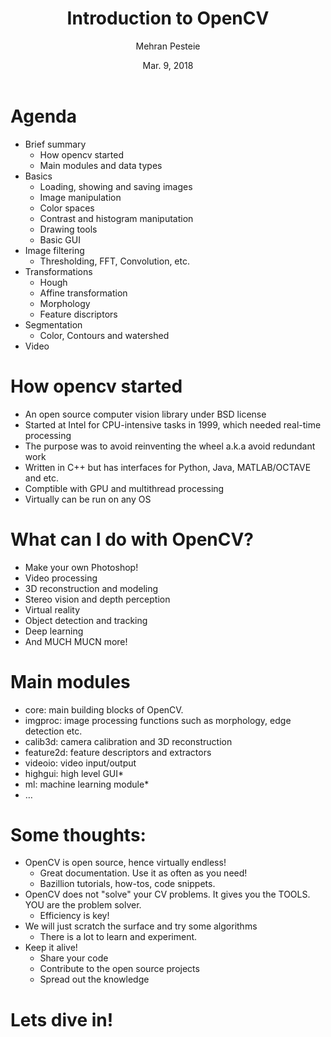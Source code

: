 #+TITLE: Introduction to OpenCV
#+AUTHOR: Mehran Pesteie
#+DATE: Mar. 9, 2018
#+OPTIONS: toc:nil timestamp:nil
#+REVEAL_EXTRA_CSS: ./mod.css
#+REVEAL_THEME: black
#+REVEAL_TRANS: linear
#+ATTR_HTML: :style text-align:left

* Agenda

- Brief summary
  + How opencv started
  + Main modules and data types
- Basics
  + Loading, showing and saving images
  + Image manipulation
  + Color spaces
  + Contrast and histogram maniputation
  + Drawing tools
  + Basic GUI
- Image filtering
  + Thresholding, FFT, Convolution, etc.
- Transformations 
  + Hough
  + Affine transformation
  + Morphology
  + Feature discriptors
- Segmentation
  + Color, Contours and watershed
- Video

* How opencv started

- An open source computer vision library under BSD license
- Started at Intel for CPU-intensive tasks in 1999, which needed real-time processing
- The purpose was to avoid reinventing the wheel a.k.a avoid redundant work
- Written in C++ but has interfaces for Python, Java, MATLAB/OCTAVE and etc.
- Comptible with GPU and multithread processing
- Virtually can be run on any OS

* What can I do with OpenCV?
#+ATTR_REVEAL: :frag (appear)
- Make your own Photoshop!
- Video processing
- 3D reconstruction and modeling
- Stereo vision and depth perception
- Virtual reality
- Object detection and tracking
- Deep learning
- And MUCH MUCN more!

* Main modules

- core: main building blocks of OpenCV.
- imgproc: image processing functions such as morphology, edge detection etc.
- calib3d: camera calibration and 3D reconstruction
- feature2d: feature descriptors and extractors
- videoio: video input/output
- highgui: high level GUI*
- ml: machine learning module*
- ...

* Some thoughts:
#+ATTR_REVEAL: :frag (appear)
- OpenCV is open source, hence virtually endless!
  + Great documentation. Use it as often as you need!
  + Bazillion tutorials, how-tos, code snippets.
- OpenCV does not "solve" your CV problems. It gives you the TOOLS. YOU are the problem solver.
  + Efficiency is key!
- We will just scratch the surface and try some algorithms
  + There is a lot to learn and experiment.
- Keep it alive!
  + Share your code
  + Contribute to the open source projects
  + Spread out the knowledge

* Lets dive in!
